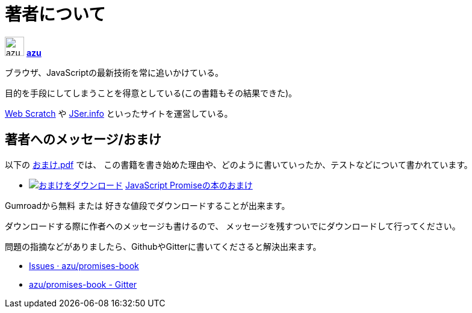 [[about-author]]
= 著者について

image:img/simple320_320.png[azu,32,32]
**https://github.com/azu/[azu]**

ブラウザ、JavaScriptの最新技術を常に追いかけている。

目的を手段にしてしまうことを得意としている(この書籍もその結果できた)。

http://efcl.info/[Web Scratch] や http://jser.info/[JSer.info] といったサイトを運営している。

[[omake-message]]
== 著者へのメッセージ/おまけ

以下の https://gumroad.com/l/javascript-promise[おまけ.pdf] では、
この書籍を書き始めた理由や、どのように書いていったか、テストなどについて書かれています。

- image:../public/img/gumroad-green.svg[おまけをダウンロード, link="https://gumroad.com/l/javascript-promise"] https://gumroad.com/l/javascript-promise[JavaScript Promiseの本のおまけ]

Gumroadから無料 または 好きな値段でダウンロードすることが出来ます。

ダウンロードする際に作者へのメッセージも書けるので、
メッセージを残すついでにダウンロードして行ってください。

問題の指摘などがありましたら、GithubやGitterに書いてくださると解決出来ます。

* https://github.com/azu/promises-book/issues?state=open[Issues · azu/promises-book]
* https://gitter.im/azu/promises-book[azu/promises-book - Gitter]